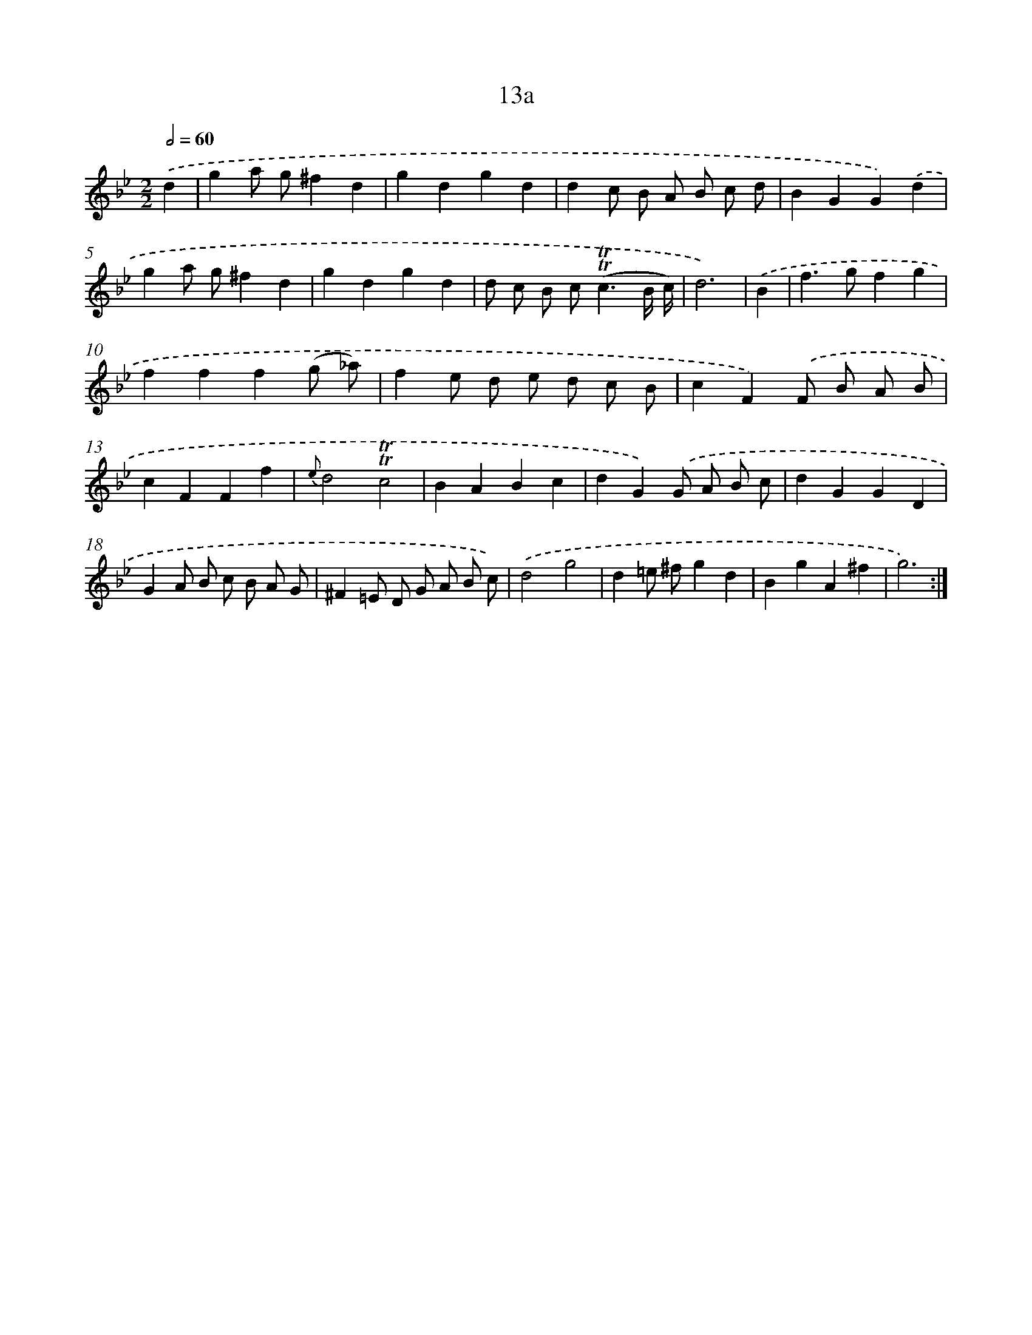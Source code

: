X: 10953
T: 13a
%%abc-version 2.0
%%abcx-abcm2ps-target-version 5.9.1 (29 Sep 2008)
%%abc-creator hum2abc beta
%%abcx-conversion-date 2018/11/01 14:37:10
%%humdrum-veritas 1126978575
%%humdrum-veritas-data 1340042261
%%continueall 1
%%barnumbers 0
L: 1/4
M: 2/2
Q: 1/2=60
K: Bb clef=treble
.('d [I:setbarnb 1]|
ga/ g/^fd |
gdgd |
dc/ B/ A/ B/ c/ d/ |
BGG).('d |
ga/ g/^fd |
gdgd |
d/ c/ B/ c<(!trill!!trill!cB// c//) |
d3) |
.('B [I:setbarnb 9]|
f>gfg |
fff(g/ _a/) |
fe/ d/ e/ d/ c/ B/ |
cF).('F/ B/ A/ B/ |
cFFf |
{e}d2!trill!!trill!c2 |
BABc |
dG).('G/ A/ B/ c/ |
dGGD |
GA/ B/ c/ B/ A/ G/ |
^F=E/ D/ G/ A/ B/ c/) |
.('d2g2 |
d=e/ ^f/gd |
BgA^f |
g3) :|]
